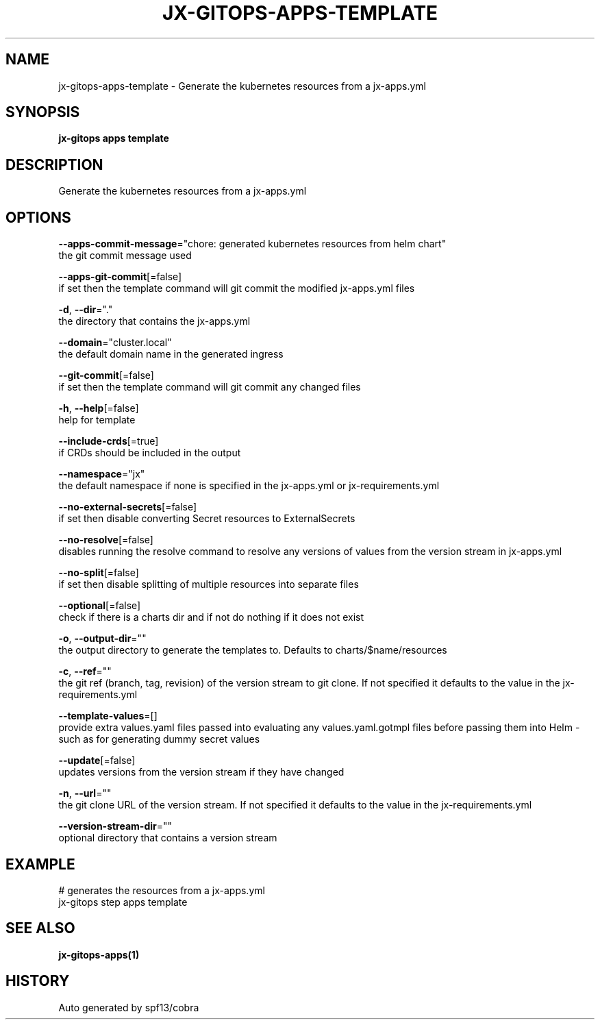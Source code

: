 .TH "JX-GITOPS\-APPS\-TEMPLATE" "1" "" "Auto generated by spf13/cobra" "" 
.nh
.ad l


.SH NAME
.PP
jx\-gitops\-apps\-template \- Generate the kubernetes resources from a jx\-apps.yml


.SH SYNOPSIS
.PP
\fBjx\-gitops apps template\fP


.SH DESCRIPTION
.PP
Generate the kubernetes resources from a jx\-apps.yml


.SH OPTIONS
.PP
\fB\-\-apps\-commit\-message\fP="chore: generated kubernetes resources from helm chart"
    the git commit message used

.PP
\fB\-\-apps\-git\-commit\fP[=false]
    if set then the template command will git commit the modified jx\-apps.yml files

.PP
\fB\-d\fP, \fB\-\-dir\fP="."
    the directory that contains the jx\-apps.yml

.PP
\fB\-\-domain\fP="cluster.local"
    the default domain name in the generated ingress

.PP
\fB\-\-git\-commit\fP[=false]
    if set then the template command will git commit any changed files

.PP
\fB\-h\fP, \fB\-\-help\fP[=false]
    help for template

.PP
\fB\-\-include\-crds\fP[=true]
    if CRDs should be included in the output

.PP
\fB\-\-namespace\fP="jx"
    the default namespace if none is specified in the jx\-apps.yml or jx\-requirements.yml

.PP
\fB\-\-no\-external\-secrets\fP[=false]
    if set then disable converting Secret resources to ExternalSecrets

.PP
\fB\-\-no\-resolve\fP[=false]
    disables running the resolve command to resolve any versions of values from the version stream in jx\-apps.yml

.PP
\fB\-\-no\-split\fP[=false]
    if set then disable splitting of multiple resources into separate files

.PP
\fB\-\-optional\fP[=false]
    check if there is a charts dir and if not do nothing if it does not exist

.PP
\fB\-o\fP, \fB\-\-output\-dir\fP=""
    the output directory to generate the templates to. Defaults to charts/$name/resources

.PP
\fB\-c\fP, \fB\-\-ref\fP=""
    the git ref (branch, tag, revision) of the version stream to git clone. If not specified it defaults to the value in the jx\-requirements.yml

.PP
\fB\-\-template\-values\fP=[]
    provide extra values.yaml files passed into evaluating any values.yaml.gotmpl files before passing them into Helm \- such as for generating dummy secret values

.PP
\fB\-\-update\fP[=false]
    updates versions from the version stream if they have changed

.PP
\fB\-n\fP, \fB\-\-url\fP=""
    the git clone URL of the version stream. If not specified it defaults to the value in the jx\-requirements.yml

.PP
\fB\-\-version\-stream\-dir\fP=""
    optional directory that contains a version stream


.SH EXAMPLE
.PP
# generates the resources from a jx\-apps.yml
  jx\-gitops step apps template


.SH SEE ALSO
.PP
\fBjx\-gitops\-apps(1)\fP


.SH HISTORY
.PP
Auto generated by spf13/cobra
